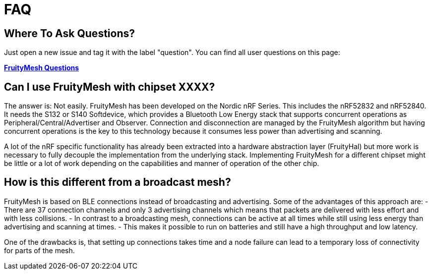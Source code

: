 = FAQ

== Where To Ask Questions?
Just open a new issue and tag it with the label "question". You can find all user questions on this page:

**https://github.com/mwaylabs/fruitymesh/issues?q=label%3Aquestion[FruityMesh Questions]**

== Can I use FruityMesh with chipset XXXX?
The answer is: Not easily. FruityMesh has been developed on the Nordic nRF Series. This includes the nRF52832 and nRF52840. It needs the S132 or S140 Softdevice, which provides a Bluetooth Low Energy stack that supports concurrent operations as Peripheral/Central/Advertiser and Observer. Connection and disconnection are managed by the FruityMesh algorithm but having concurrent operations is the key to this technology because it consumes less power than advertising and scanning.

A lot of the nRF specific functionality has already been extracted into a hardware abstraction layer (FruityHal) but more work is necessary to fully decouple the implementation from the underlying stack. Implementing FruityMesh for a different chipset might be little or a lot of work depending on the capabilities and manner of operation of the other chip.

== How is this different from a broadcast mesh?
FruityMesh is based on BLE connections instead of broadcasting and advertising. Some of the advantages of this approach are:
- There are 37 connection channels and only 3 advertising channels which means that packets are delivered with less effort and with less collisions.
- In contrast to a broadcasting mesh, connections can be active at all times while still using less energy than advertising and scanning at times.
- This makes it possible to run on batteries and still have a high throughput and low latency.

One of the drawbacks is, that setting up connections takes time and a node failure can lead to a temporary loss of connectivity for parts of the mesh.
